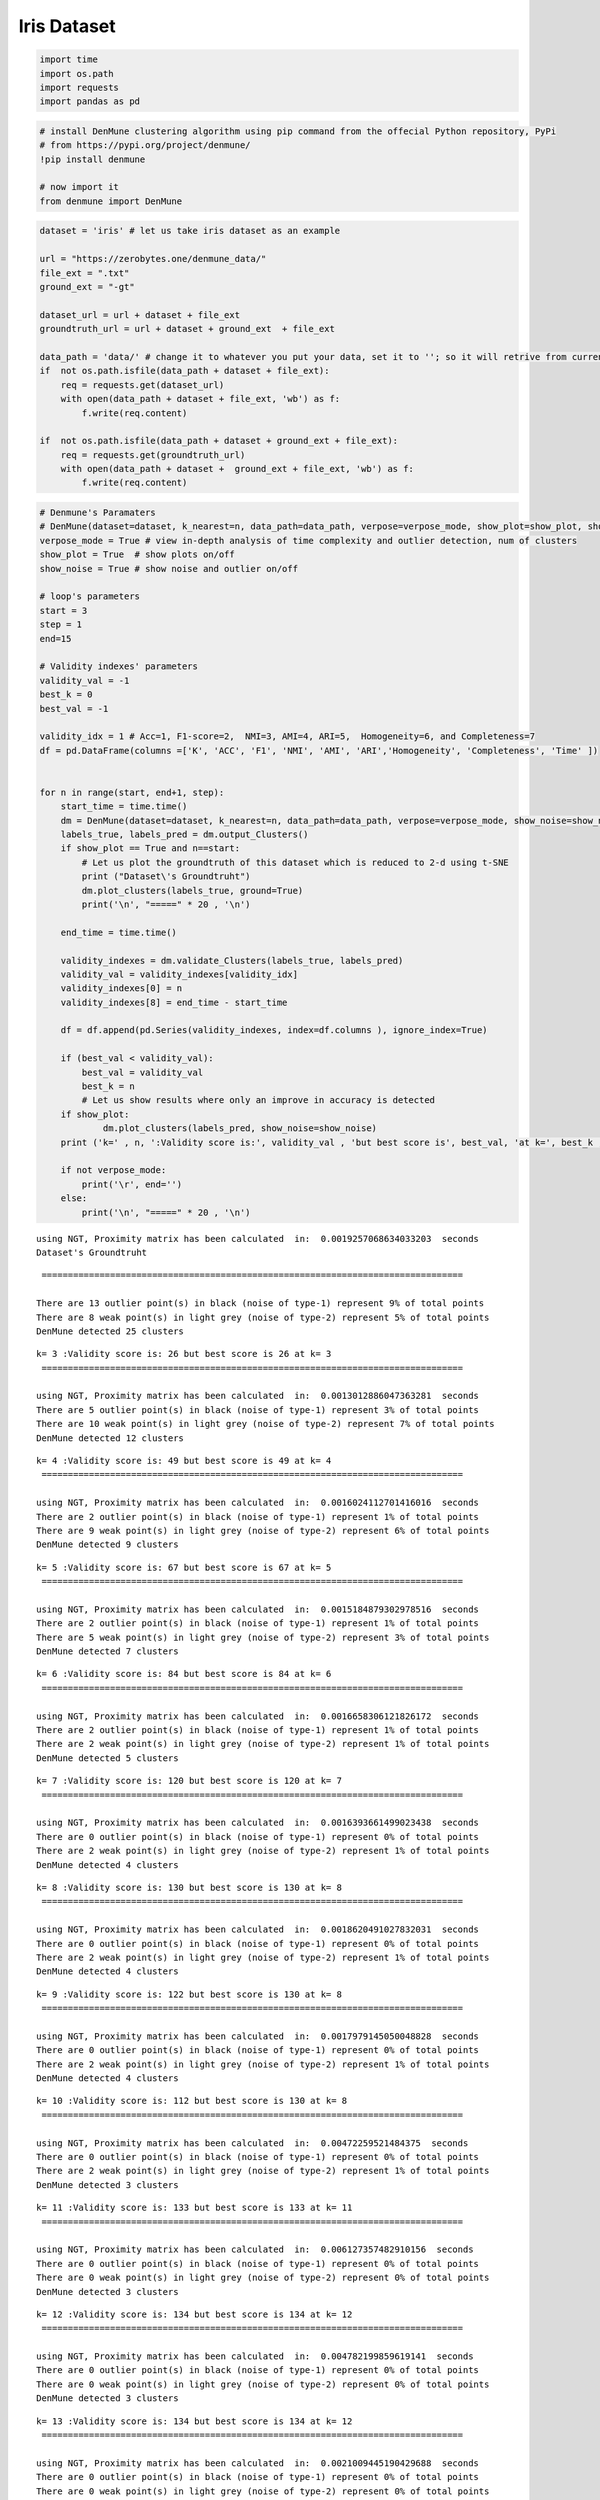 Iris Dataset
============

.. code:: python3

    import time
    import os.path
    import requests
    import pandas as pd

.. code:: python3

    # install DenMune clustering algorithm using pip command from the offecial Python repository, PyPi
    # from https://pypi.org/project/denmune/
    !pip install denmune
    
    # now import it
    from denmune import DenMune

.. code:: python3

    dataset = 'iris' # let us take iris dataset as an example
    
    url = "https://zerobytes.one/denmune_data/"
    file_ext = ".txt"
    ground_ext = "-gt"
    
    dataset_url = url + dataset + file_ext
    groundtruth_url = url + dataset + ground_ext  + file_ext
    
    data_path = 'data/' # change it to whatever you put your data, set it to ''; so it will retrive from current folder
    if  not os.path.isfile(data_path + dataset + file_ext):
        req = requests.get(dataset_url)
        with open(data_path + dataset + file_ext, 'wb') as f:
            f.write(req.content)
            
    if  not os.path.isfile(data_path + dataset + ground_ext + file_ext):
        req = requests.get(groundtruth_url)
        with open(data_path + dataset +  ground_ext + file_ext, 'wb') as f:
            f.write(req.content)       

.. code:: python3

    # Denmune's Paramaters
    # DenMune(dataset=dataset, k_nearest=n, data_path=data_path, verpose=verpose_mode, show_plot=show_plot, show_noise=show_noise)
    verpose_mode = True # view in-depth analysis of time complexity and outlier detection, num of clusters
    show_plot = True  # show plots on/off
    show_noise = True # show noise and outlier on/off
    
    # loop's parameters
    start = 3
    step = 1
    end=15
    
    # Validity indexes' parameters
    validity_val = -1
    best_k = 0
    best_val = -1
    
    validity_idx = 1 # Acc=1, F1-score=2,  NMI=3, AMI=4, ARI=5,  Homogeneity=6, and Completeness=7
    df = pd.DataFrame(columns =['K', 'ACC', 'F1', 'NMI', 'AMI', 'ARI','Homogeneity', 'Completeness', 'Time' ])
    
    
    for n in range(start, end+1, step):
        start_time = time.time()
        dm = DenMune(dataset=dataset, k_nearest=n, data_path=data_path, verpose=verpose_mode, show_noise=show_noise)
        labels_true, labels_pred = dm.output_Clusters()
        if show_plot == True and n==start:
            # Let us plot the groundtruth of this dataset which is reduced to 2-d using t-SNE
            print ("Dataset\'s Groundtruht")
            dm.plot_clusters(labels_true, ground=True)
            print('\n', "=====" * 20 , '\n')       
                   
        end_time = time.time()
        
        validity_indexes = dm.validate_Clusters(labels_true, labels_pred)
        validity_val = validity_indexes[validity_idx]
        validity_indexes[0] = n
        validity_indexes[8] = end_time - start_time
        
        df = df.append(pd.Series(validity_indexes, index=df.columns ), ignore_index=True)
        
        if (best_val < validity_val):
            best_val = validity_val
            best_k = n
            # Let us show results where only an improve in accuracy is detected
        if show_plot:
                dm.plot_clusters(labels_pred, show_noise=show_noise)
        print ('k=' , n, ':Validity score is:', validity_val , 'but best score is', best_val, 'at k=', best_k , end='     ')
                
        if not verpose_mode:
            print('\r', end='')
        else:
            print('\n', "=====" * 20 , '\n')


.. parsed-literal::

    using NGT, Proximity matrix has been calculated  in:  0.0019257068634033203  seconds
    Dataset's Groundtruht



.. image:: datasets/iris/output_3_1.png


.. parsed-literal::

    
     ================================================================================ 
    
    There are 13 outlier point(s) in black (noise of type-1) represent 9% of total points
    There are 8 weak point(s) in light grey (noise of type-2) represent 5% of total points
    DenMune detected 25 clusters 
    



.. image:: datasets/iris/output_3_3.png


.. parsed-literal::

    k= 3 :Validity score is: 26 but best score is 26 at k= 3     
     ================================================================================ 
    
    using NGT, Proximity matrix has been calculated  in:  0.0013012886047363281  seconds
    There are 5 outlier point(s) in black (noise of type-1) represent 3% of total points
    There are 10 weak point(s) in light grey (noise of type-2) represent 7% of total points
    DenMune detected 12 clusters 
    



.. image:: datasets/iris/output_3_5.png


.. parsed-literal::

    k= 4 :Validity score is: 49 but best score is 49 at k= 4     
     ================================================================================ 
    
    using NGT, Proximity matrix has been calculated  in:  0.0016024112701416016  seconds
    There are 2 outlier point(s) in black (noise of type-1) represent 1% of total points
    There are 9 weak point(s) in light grey (noise of type-2) represent 6% of total points
    DenMune detected 9 clusters 
    



.. image:: datasets/iris/output_3_7.png


.. parsed-literal::

    k= 5 :Validity score is: 67 but best score is 67 at k= 5     
     ================================================================================ 
    
    using NGT, Proximity matrix has been calculated  in:  0.0015184879302978516  seconds
    There are 2 outlier point(s) in black (noise of type-1) represent 1% of total points
    There are 5 weak point(s) in light grey (noise of type-2) represent 3% of total points
    DenMune detected 7 clusters 
    



.. image:: datasets/iris/output_3_9.png


.. parsed-literal::

    k= 6 :Validity score is: 84 but best score is 84 at k= 6     
     ================================================================================ 
    
    using NGT, Proximity matrix has been calculated  in:  0.0016658306121826172  seconds
    There are 2 outlier point(s) in black (noise of type-1) represent 1% of total points
    There are 2 weak point(s) in light grey (noise of type-2) represent 1% of total points
    DenMune detected 5 clusters 
    



.. image:: datasets/iris/output_3_11.png


.. parsed-literal::

    k= 7 :Validity score is: 120 but best score is 120 at k= 7     
     ================================================================================ 
    
    using NGT, Proximity matrix has been calculated  in:  0.0016393661499023438  seconds
    There are 0 outlier point(s) in black (noise of type-1) represent 0% of total points
    There are 2 weak point(s) in light grey (noise of type-2) represent 1% of total points
    DenMune detected 4 clusters 
    



.. image:: datasets/iris/output_3_13.png


.. parsed-literal::

    k= 8 :Validity score is: 130 but best score is 130 at k= 8     
     ================================================================================ 
    
    using NGT, Proximity matrix has been calculated  in:  0.0018620491027832031  seconds
    There are 0 outlier point(s) in black (noise of type-1) represent 0% of total points
    There are 2 weak point(s) in light grey (noise of type-2) represent 1% of total points
    DenMune detected 4 clusters 
    



.. image:: datasets/iris/output_3_15.png


.. parsed-literal::

    k= 9 :Validity score is: 122 but best score is 130 at k= 8     
     ================================================================================ 
    
    using NGT, Proximity matrix has been calculated  in:  0.0017979145050048828  seconds
    There are 0 outlier point(s) in black (noise of type-1) represent 0% of total points
    There are 2 weak point(s) in light grey (noise of type-2) represent 1% of total points
    DenMune detected 4 clusters 
    



.. image:: datasets/iris/output_3_17.png


.. parsed-literal::

    k= 10 :Validity score is: 112 but best score is 130 at k= 8     
     ================================================================================ 
    
    using NGT, Proximity matrix has been calculated  in:  0.00472259521484375  seconds
    There are 0 outlier point(s) in black (noise of type-1) represent 0% of total points
    There are 2 weak point(s) in light grey (noise of type-2) represent 1% of total points
    DenMune detected 3 clusters 
    



.. image:: datasets/iris/output_3_19.png


.. parsed-literal::

    k= 11 :Validity score is: 133 but best score is 133 at k= 11     
     ================================================================================ 
    
    using NGT, Proximity matrix has been calculated  in:  0.006127357482910156  seconds
    There are 0 outlier point(s) in black (noise of type-1) represent 0% of total points
    There are 0 weak point(s) in light grey (noise of type-2) represent 0% of total points
    DenMune detected 3 clusters 
    



.. image:: datasets/iris/output_3_21.png


.. parsed-literal::

    k= 12 :Validity score is: 134 but best score is 134 at k= 12     
     ================================================================================ 
    
    using NGT, Proximity matrix has been calculated  in:  0.004782199859619141  seconds
    There are 0 outlier point(s) in black (noise of type-1) represent 0% of total points
    There are 0 weak point(s) in light grey (noise of type-2) represent 0% of total points
    DenMune detected 3 clusters 
    



.. image:: datasets/iris/output_3_23.png


.. parsed-literal::

    k= 13 :Validity score is: 134 but best score is 134 at k= 12     
     ================================================================================ 
    
    using NGT, Proximity matrix has been calculated  in:  0.0021009445190429688  seconds
    There are 0 outlier point(s) in black (noise of type-1) represent 0% of total points
    There are 0 weak point(s) in light grey (noise of type-2) represent 0% of total points
    DenMune detected 3 clusters 
    



.. image:: datasets/iris/output_3_25.png


.. parsed-literal::

    k= 14 :Validity score is: 135 but best score is 135 at k= 14     
     ================================================================================ 
    
    using NGT, Proximity matrix has been calculated  in:  0.0020799636840820312  seconds
    There are 0 outlier point(s) in black (noise of type-1) represent 0% of total points
    There are 0 weak point(s) in light grey (noise of type-2) represent 0% of total points
    DenMune detected 3 clusters 
    



.. image:: datasets/iris/output_3_27.png


.. parsed-literal::

    k= 15 :Validity score is: 134 but best score is 135 at k= 14     
     ================================================================================ 
    



.. parsed-literal::

    <Figure size 432x288 with 0 Axes>


.. code:: python3

    # It is time to save the results
    results_path = 'results/'  # change it to whatever you output results to, set it to ''; so it will output to current folder
    para_file = 'denmune'+ '_para_'  + dataset + '.csv'
    df.sort_values(by=['ACC', 'F1', 'NMI', 'ARI'] , ascending=False, inplace=True)   
    df.to_csv(results_path + para_file, index=False, sep='\t', header=True)

.. code:: python3

    df # it is sorted now and saved




.. raw:: html

    <div>
    <style scoped>
        .dataframe tbody tr th:only-of-type {
            vertical-align: middle;
        }
    
        .dataframe tbody tr th {
            vertical-align: top;
        }
    
        .dataframe thead th {
            text-align: right;
        }
    </style>
    <table border="1" class="dataframe">
      <thead>
        <tr style="text-align: right;">
          <th></th>
          <th>K</th>
          <th>ACC</th>
          <th>F1</th>
          <th>NMI</th>
          <th>AMI</th>
          <th>ARI</th>
          <th>Homogeneity</th>
          <th>Completeness</th>
          <th>Time</th>
        </tr>
      </thead>
      <tbody>
        <tr>
          <th>11</th>
          <td>14.0</td>
          <td>135.0</td>
          <td>0.897698</td>
          <td>0.797989</td>
          <td>0.795421</td>
          <td>0.745504</td>
          <td>0.786923</td>
          <td>0.809369</td>
          <td>0.025140</td>
        </tr>
        <tr>
          <th>9</th>
          <td>12.0</td>
          <td>134.0</td>
          <td>0.890531</td>
          <td>0.790679</td>
          <td>0.788012</td>
          <td>0.732298</td>
          <td>0.778177</td>
          <td>0.803589</td>
          <td>0.029522</td>
        </tr>
        <tr>
          <th>10</th>
          <td>13.0</td>
          <td>134.0</td>
          <td>0.890531</td>
          <td>0.790679</td>
          <td>0.788012</td>
          <td>0.732298</td>
          <td>0.778177</td>
          <td>0.803589</td>
          <td>0.027311</td>
        </tr>
        <tr>
          <th>12</th>
          <td>15.0</td>
          <td>134.0</td>
          <td>0.890531</td>
          <td>0.790679</td>
          <td>0.788012</td>
          <td>0.732298</td>
          <td>0.778177</td>
          <td>0.803589</td>
          <td>0.022892</td>
        </tr>
        <tr>
          <th>8</th>
          <td>11.0</td>
          <td>133.0</td>
          <td>0.891029</td>
          <td>0.779845</td>
          <td>0.775379</td>
          <td>0.730006</td>
          <td>0.790165</td>
          <td>0.769792</td>
          <td>0.022020</td>
        </tr>
        <tr>
          <th>5</th>
          <td>8.0</td>
          <td>130.0</td>
          <td>0.920343</td>
          <td>0.820395</td>
          <td>0.816057</td>
          <td>0.817625</td>
          <td>0.922692</td>
          <td>0.738517</td>
          <td>0.016305</td>
        </tr>
        <tr>
          <th>6</th>
          <td>9.0</td>
          <td>122.0</td>
          <td>0.835264</td>
          <td>0.736792</td>
          <td>0.730139</td>
          <td>0.678943</td>
          <td>0.799032</td>
          <td>0.683547</td>
          <td>0.016929</td>
        </tr>
        <tr>
          <th>4</th>
          <td>7.0</td>
          <td>120.0</td>
          <td>0.868994</td>
          <td>0.797335</td>
          <td>0.790210</td>
          <td>0.776531</td>
          <td>0.963419</td>
          <td>0.680094</td>
          <td>0.094015</td>
        </tr>
        <tr>
          <th>7</th>
          <td>10.0</td>
          <td>112.0</td>
          <td>0.838612</td>
          <td>0.725948</td>
          <td>0.719470</td>
          <td>0.671153</td>
          <td>0.830880</td>
          <td>0.644547</td>
          <td>0.027200</td>
        </tr>
        <tr>
          <th>3</th>
          <td>6.0</td>
          <td>84.0</td>
          <td>0.715190</td>
          <td>0.681570</td>
          <td>0.669026</td>
          <td>0.493952</td>
          <td>0.963419</td>
          <td>0.527306</td>
          <td>0.014004</td>
        </tr>
        <tr>
          <th>2</th>
          <td>5.0</td>
          <td>67.0</td>
          <td>0.616738</td>
          <td>0.592427</td>
          <td>0.574010</td>
          <td>0.359015</td>
          <td>0.911344</td>
          <td>0.438854</td>
          <td>0.014182</td>
        </tr>
        <tr>
          <th>1</th>
          <td>4.0</td>
          <td>49.0</td>
          <td>0.487165</td>
          <td>0.532330</td>
          <td>0.505790</td>
          <td>0.264754</td>
          <td>0.881604</td>
          <td>0.381276</td>
          <td>0.014421</td>
        </tr>
        <tr>
          <th>0</th>
          <td>3.0</td>
          <td>26.0</td>
          <td>0.295019</td>
          <td>0.434869</td>
          <td>0.373416</td>
          <td>0.103594</td>
          <td>0.850955</td>
          <td>0.292062</td>
          <td>0.074632</td>
        </tr>
      </tbody>
    </table>
    </div>



